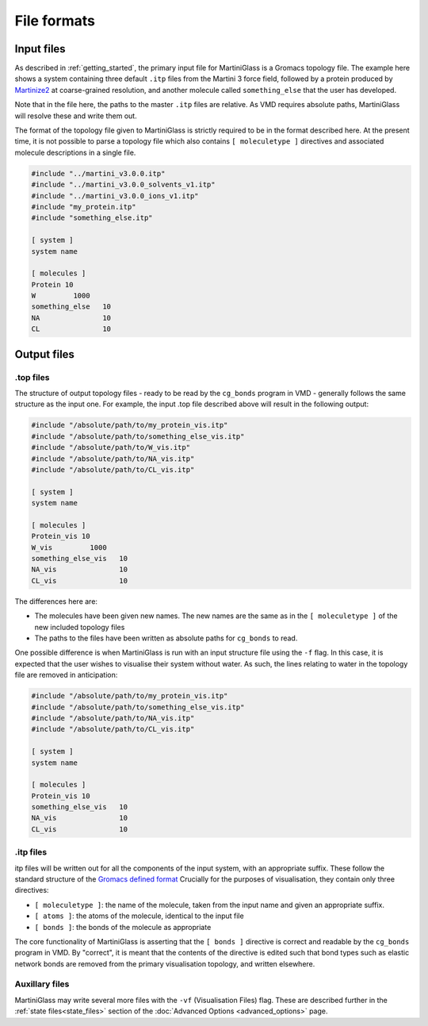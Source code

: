 File formats
============

.. _inputfiles:
Input files
------------

As described in :ref:`getting_started`, the primary input file for MartiniGlass is a Gromacs
topology file. The example here shows a system containing three default ``.itp`` files from
the Martini 3 force field, followed by a protein produced by `Martinize2 <https://github.com/marrink-lab/vermouth-martinize>`_
at coarse-grained resolution, and another molecule called ``something_else`` that the user has developed.

Note that in the file here, the paths to the master ``.itp`` files are relative. As VMD requires
absolute paths, MartiniGlass will resolve these and write them out.

The format of the topology file given to MartiniGlass is strictly required to be in the format described here.
At the present time, it is not possible to parse a topology file which also contains ``[ moleculetype ]``
directives and associated molecule descriptions in a single file.

.. code-block::

    #include "../martini_v3.0.0.itp"
    #include "../martini_v3.0.0_solvents_v1.itp"
    #include "../martini_v3.0.0_ions_v1.itp"
    #include "my_protein.itp"
    #include "something_else.itp"

    [ system ]
    system name

    [ molecules ]
    Protein 10
    W         1000
    something_else   10
    NA               10
    CL               10

Output files
------------

.top files
^^^^^^^^^^

The structure of output topology files - ready to be read by the ``cg_bonds`` program in VMD
- generally follows the same structure as the input one. For example, the input .top file described above
will result in the following output:

.. code-block::

    #include "/absolute/path/to/my_protein_vis.itp"
    #include "/absolute/path/to/something_else_vis.itp"
    #include "/absolute/path/to/W_vis.itp"
    #include "/absolute/path/to/NA_vis.itp"
    #include "/absolute/path/to/CL_vis.itp"

    [ system ]
    system name

    [ molecules ]
    Protein_vis 10
    W_vis         1000
    something_else_vis   10
    NA_vis               10
    CL_vis               10

The differences here are:

* The molecules have been given new names. The new names are the same as in the ``[ moleculetype ]`` of the new included topology files
* The paths to the files have been written as absolute paths for ``cg_bonds`` to read.

One possible difference is when MartiniGlass is run with an input structure file using the ``-f`` flag.
In this case, it is expected that the user wishes to visualise their system without water. As such, the
lines relating to water in the topology file are removed in anticipation:


.. code-block::

    #include "/absolute/path/to/my_protein_vis.itp"
    #include "/absolute/path/to/something_else_vis.itp"
    #include "/absolute/path/to/NA_vis.itp"
    #include "/absolute/path/to/CL_vis.itp"

    [ system ]
    system name

    [ molecules ]
    Protein_vis 10
    something_else_vis   10
    NA_vis               10
    CL_vis               10


.itp files
^^^^^^^^^^

itp files will be written out for all the components of the input system, with an appropriate suffix.
These follow the standard structure of the `Gromacs defined format <https://manual.gromacs.org/2024.0/reference-manual/topologies/topology-file-formats.html>`_
Crucially for the purposes of visualisation, they contain only three directives:

* ``[ moleculetype ]``: the name of the molecule, taken from the input name and given an appropriate suffix.
* ``[ atoms ]``: the atoms of the molecule, identical to the input file
* ``[ bonds ]``: the bonds of the molecule as appropriate

The core functionality of MartiniGlass is asserting that the ``[ bonds ]`` directive is correct and readable
by the ``cg_bonds`` program in VMD. By "correct", it is meant that the contents of the directive is edited
such that bond types such as elastic network bonds are removed from the primary visualisation topology,
and written elsewhere.

Auxillary files
^^^^^^^^^^^^^^^

MartiniGlass may write several more files with the ``-vf`` (Visualisation Files) flag. These are described
further in the :ref:`state files<state_files>` section of the :doc:`Advanced Options <advanced_options>` page.








